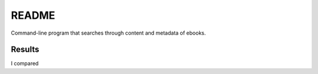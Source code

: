 ======
README
======

.. raw:: html

  <p align="center">
    <b style="font-size:30px">search-ebooks</b>
    <br> 🚧 &nbsp;&nbsp;&nbsp;<b>Work-In-Progress</b>
  </p>

Command-line program that searches through content and metadata of
ebooks.

Results
=======
I compared
